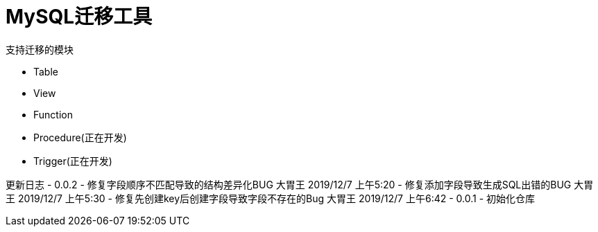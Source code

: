 = MySQL迁移工具

支持迁移的模块

- Table
- View
- Function
- Procedure(正在开发)
- Trigger(正在开发)

更新日志
- 0.0.2
  - 修复字段顺序不匹配导致的结构差异化BUG 大胃王 2019/12/7 上午5:20
  - 修复添加字段导致生成SQL出错的BUG 大胃王 2019/12/7 上午5:30
  - 修复先创建key后创建字段导致字段不存在的Bug 大胃王 2019/12/7 上午6:42
- 0.0.1 
  - 初始化仓库
